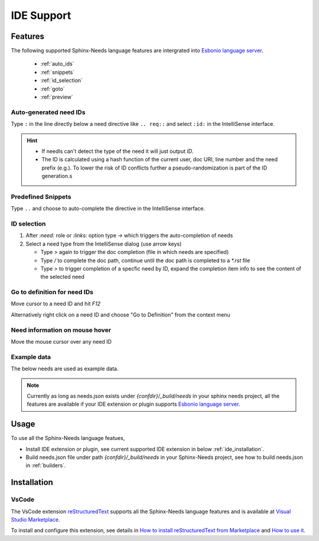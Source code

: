 .. _ide:

IDE Support
===========

.. _lsp_features:

Features
--------

The following supported Sphinx-Needs language features are intergrated into `Esbonio language server <https://github.com/swyddfa/esbonio>`_.

   * :ref:`auto_ids`
   * :ref:`snippets`
   * :ref:`id_selection`
   * :ref:`goto`
   * :ref:`preview`

.. _auto_ids:

Auto-generated need IDs
~~~~~~~~~~~~~~~~~~~~~~~

.. image:: /_images/lsp_auto_ids.gif
   :align: center

Type ``:`` in the line directly below a need directive like ``.. req::`` and select ``:id:`` in the IntelliSense interface.


.. hint::

   * If needls can't detect the type of the need it will just output `ID`.
   * The ID is calculated using a hash function of the current user, doc URI, line number and the need prefix (e.g.).
     To lower the risk of ID conflicts further a pseudo-randomization is part of the ID generation.s


.. _snippets:

Predefined Snippets
~~~~~~~~~~~~~~~~~~~

.. image:: /_images/lsp_snippets.gif
   :align: center


Type ``..`` and choose to auto-complete the directive in the IntelliSense interface.

.. _id_selection:

ID selection
~~~~~~~~~~~~
   
.. image:: /_images/lsp_id_selection.gif
   :align: center


#. After `:need:` role or `:links:` option type `->` which triggers the auto-completion of needs
#. Select a need type from the IntelliSense dialog (use arrow keys)

   * Type `>` again to trigger the doc completion (file in which needs are specified)
   * Type `/` to complete the doc path, continue until the doc path is completed to a `*.rst` file
   * Type `>` to trigger completion of a specfic need by ID, expand the completion item info to see the content of the selected need


.. _goto:

Go to definition for need IDs
~~~~~~~~~~~~~~~~~~~~~~~~~~~~~

.. image:: /_images/lsp_goto.gif
   :align: center


Move cursor to a need ID and hit `F12`

Alternatively right click on a need ID and choose "Go to Definition" from the context menu


.. _preview:

Need information on mouse hover
~~~~~~~~~~~~~~~~~~~~~~~~~~~~~~~

.. image:: /_images/lsp_preview.gif
   :align: center

Move the mouse cursor over any need ID

Example data
~~~~~~~~~~~~
The below needs are used as example data.


.. req:: Language features support for Sphinx-Needs
   :id: REQ_001
   

   Our Sphinx project needs to support to write need objects more easily.


.. spec:: Use Language Server Esbonio
   :id: SPEC_001
   :links: REQ_001

   We implement language features intergrated into language server `Esbonio <https://github.com/swyddfa/esbonio>`_ to fulfill :need:`REQ_001`.


.. note::

   Currently as long as needs.json exists under `{confdir}/_build/needs` in your sphinx needs project, all the features are available
   if your IDE extension or plugin supports `Esbonio language server <https://github.com/swyddfa/esbonio>`_.

.. _ide_usage:

Usage
-----

To use all the Sphinx-Needs language featues,

* Install IDE extension or plugin, see current supported IDE extension in below :ref:`ide_installation`.

* Build needs.json file under path `{confdir}/_build/needs` in your Sphinx-Needs project, see how to build needs.json in :ref:`builders`.

.. _ide_installation:

Installation
------------

VsCode
~~~~~~

The VsCode extension `reStructuredText <https://github.com/vscode-restructuredtext/vscode-restructuredtext>`_ supports all the Sphinx-Needs
language features and is available at `Visual Studio Marketplace <https://marketplace.visualstudio.com/items?itemName=lextudio.restructuredtext>`_.

To install and configure this extension, see details in
`How to install reStructuredText from Marketplace <https://github.com/vscode-restructuredtext/vscode-restructuredtext#how-to-install-from-marketplace>`_ and
`How to use it <https://docs.restructuredtext.net/>`_.
